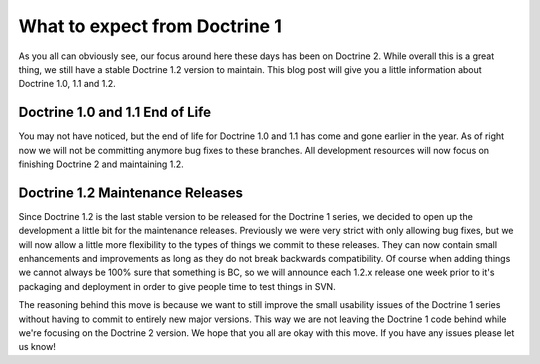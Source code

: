 What to expect from Doctrine 1
==============================

As you all can obviously see, our focus around here these days has
been on Doctrine 2. While overall this is a great thing, we still
have a stable Doctrine 1.2 version to maintain. This blog post will
give you a little information about Doctrine 1.0, 1.1 and 1.2.

Doctrine 1.0 and 1.1 End of Life
~~~~~~~~~~~~~~~~~~~~~~~~~~~~~~~~

You may not have noticed, but the end of life for Doctrine 1.0 and
1.1 has come and gone earlier in the year. As of right now we will
not be committing anymore bug fixes to these branches. All
development resources will now focus on finishing Doctrine 2 and
maintaining 1.2.

Doctrine 1.2 Maintenance Releases
~~~~~~~~~~~~~~~~~~~~~~~~~~~~~~~~~

Since Doctrine 1.2 is the last stable version to be released for
the Doctrine 1 series, we decided to open up the development a
little bit for the maintenance releases. Previously we were very
strict with only allowing bug fixes, but we will now allow a little
more flexibility to the types of things we commit to these
releases. They can now contain small enhancements and improvements
as long as they do not break backwards compatibility. Of course
when adding things we cannot always be 100% sure that something is
BC, so we will announce each 1.2.x release one week prior to it's
packaging and deployment in order to give people time to test
things in SVN.

The reasoning behind this move is because we want to still improve
the small usability issues of the Doctrine 1 series without having
to commit to entirely new major versions. This way we are not
leaving the Doctrine 1 code behind while we're focusing on the
Doctrine 2 version. We hope that you all are okay with this move.
If you have any issues please let us know!



.. author:: jwage 
.. categories:: none
.. tags:: none
.. comments::
